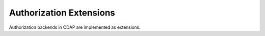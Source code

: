 .. meta::
    :author: Cask Data, Inc.
    :copyright: Copyright © 2016 Cask Data, Inc.

.. _authorization-extensions:

========================
Authorization Extensions
========================

Authorization backends in CDAP are implemented as extensions.
